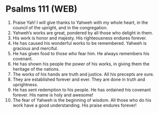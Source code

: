 * Psalms 111 (WEB)
:PROPERTIES:
:ID: WEB/19-PSA111
:END:

1. Praise Yah! I will give thanks to Yahweh with my whole heart, in the council of the upright, and in the congregation.
2. Yahweh’s works are great, pondered by all those who delight in them.
3. His work is honor and majesty. His righteousness endures forever.
4. He has caused his wonderful works to be remembered. Yahweh is gracious and merciful.
5. He has given food to those who fear him. He always remembers his covenant.
6. He has shown his people the power of his works, in giving them the heritage of the nations.
7. The works of his hands are truth and justice. All his precepts are sure.
8. They are established forever and ever. They are done in truth and uprightness.
9. He has sent redemption to his people. He has ordained his covenant forever. His name is holy and awesome!
10. The fear of Yahweh is the beginning of wisdom. All those who do his work have a good understanding. His praise endures forever!
